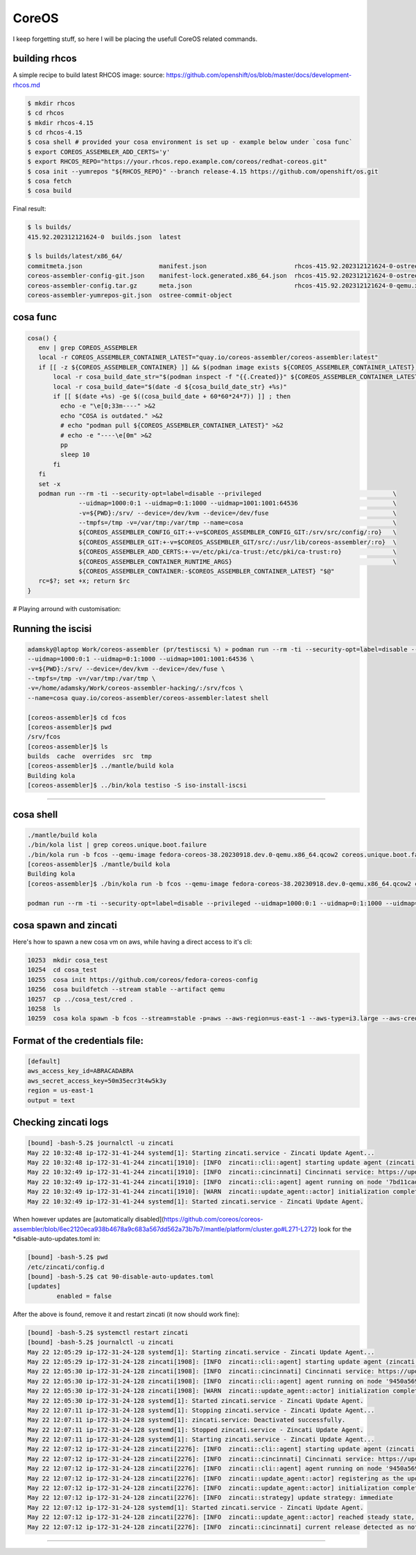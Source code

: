 CoreOS
===================================

I keep forgetting stuff, so here I will be placing the usefull CoreOS related commands.

building rhcos
--------------

A simple recipe to build latest RHCOS image:
source: https://github.com/openshift/os/blob/master/docs/development-rhcos.md

.. code-block:: console

        $ mkdir rhcos
        $ cd rhcos
        $ mkdir rhcos-4.15
        $ cd rhcos-4.15
        $ cosa shell # provided your cosa environment is set up - example below under `cosa func`
        $ export COREOS_ASSEMBLER_ADD_CERTS='y'
        $ export RHCOS_REPO="https://your.rhcos.repo.example.com/coreos/redhat-coreos.git"
        $ cosa init --yumrepos "${RHCOS_REPO}" --branch release-4.15 https://github.com/openshift/os.git
        $ cosa fetch
        $ cosa build

Final result:

.. code-block:: console

        $ ls builds/
        415.92.202312121624-0  builds.json  latest
        
        $ ls builds/latest/x86_64/
        commitmeta.json                     manifest.json                        rhcos-415.92.202312121624-0-ostree.x86_64-manifest.json
        coreos-assembler-config-git.json    manifest-lock.generated.x86_64.json  rhcos-415.92.202312121624-0-ostree.x86_64.ociarchive
        coreos-assembler-config.tar.gz      meta.json                            rhcos-415.92.202312121624-0-qemu.x86_64.qcow2
        coreos-assembler-yumrepos-git.json  ostree-commit-object


cosa func
---------

.. code-block:: console

        cosa() {
           env | grep COREOS_ASSEMBLER
           local -r COREOS_ASSEMBLER_CONTAINER_LATEST="quay.io/coreos-assembler/coreos-assembler:latest"
           if [[ -z ${COREOS_ASSEMBLER_CONTAINER} ]] && $(podman image exists ${COREOS_ASSEMBLER_CONTAINER_LATEST}); then
               local -r cosa_build_date_str="$(podman inspect -f "{{.Created}}" ${COREOS_ASSEMBLER_CONTAINER_LATEST} | awk '{print $1}')"
               local -r cosa_build_date="$(date -d ${cosa_build_date_str} +%s)"
               if [[ $(date +%s) -ge $((cosa_build_date + 60*60*24*7)) ]] ; then
                 echo -e "\e[0;33m----" >&2
                 echo "COSA is outdated." >&2
                 # echo "podman pull ${COREOS_ASSEMBLER_CONTAINER_LATEST}" >&2
                 # echo -e "----\e[0m" >&2
                 pp
                 sleep 10
               fi
           fi
           set -x
           podman run --rm -ti --security-opt=label=disable --privileged                                    \
                      --uidmap=1000:0:1 --uidmap=0:1:1000 --uidmap=1001:1001:64536                          \
                      -v=${PWD}:/srv/ --device=/dev/kvm --device=/dev/fuse                                  \
                      --tmpfs=/tmp -v=/var/tmp:/var/tmp --name=cosa                                         \
                      ${COREOS_ASSEMBLER_CONFIG_GIT:+-v=$COREOS_ASSEMBLER_CONFIG_GIT:/srv/src/config/:ro}   \
                      ${COREOS_ASSEMBLER_GIT:+-v=$COREOS_ASSEMBLER_GIT/src/:/usr/lib/coreos-assembler/:ro}  \
                      ${COREOS_ASSEMBLER_ADD_CERTS:+-v=/etc/pki/ca-trust:/etc/pki/ca-trust:ro}              \
                      ${COREOS_ASSEMBLER_CONTAINER_RUNTIME_ARGS}                                            \
                      ${COREOS_ASSEMBLER_CONTAINER:-$COREOS_ASSEMBLER_CONTAINER_LATEST} "$@"
           rc=$?; set +x; return $rc
        }


# Playing arround with customisation:

Running the iscisi
------------------

.. code-block:: console

        adamsky@laptop Work/coreos-assembler (pr/testiscsi %) » podman run --rm -ti --security-opt=label=disable --privileged \
        --uidmap=1000:0:1 --uidmap=0:1:1000 --uidmap=1001:1001:64536 \
        -v=${PWD}:/srv/ --device=/dev/kvm --device=/dev/fuse \
        --tmpfs=/tmp -v=/var/tmp:/var/tmp \
        -v=/home/adamsky/Work/coreos-assembler-hacking/:/srv/fcos \
        --name=cosa quay.io/coreos-assembler/coreos-assembler:latest shell

        [coreos-assembler]$ cd fcos
        [coreos-assembler]$ pwd
        /srv/fcos
        [coreos-assembler]$ ls
        builds  cache  overrides  src  tmp
        [coreos-assembler]$ ../mantle/build kola
        Building kola
        [coreos-assembler]$ ../bin/kola testiso -S iso-install-iscsi


===================================

cosa shell
-----------

.. code-block:: console

        ./mantle/build kola
        ./bin/kola list | grep coreos.unique.boot.failure
        ./bin/kola run -b fcos --qemu-image fedora-coreos-38.20230918.dev.0-qemu.x86_64.qcow2 coreos.unique.boot.failure
        [coreos-assembler]$ ./mantle/build kola
        Building kola
        [coreos-assembler]$ ./bin/kola run -b fcos --qemu-image fedora-coreos-38.20230918.dev.0-qemu.x86_64.qcow2 coreos.unique.boot.failure

        podman run --rm -ti --security-opt=label=disable --privileged --uidmap=1000:0:1 --uidmap=0:1:1000 --uidmap=1001:1001:64536 -v=${PWD}:/srv/ --device=/dev/kvm --device=/dev/fuse --tmpfs=/tmp -v=/var/tmp:/var/tmp -v=/home/adamsky/Work/coreos-assembler-hacking/:/srv/fcos --name=cosa quay.io/coreos-assembler/coreos-assembler:latest shell


cosa spawn and zincati
----------


Here's how to spawn a new cosa vm on aws, while having a direct access to it's cli:

.. code-block:: console

        10253  mkdir cosa_test
        10254  cd cosa_test
        10255  cosa init https://github.com/coreos/fedora-coreos-config
        10256  cosa buildfetch --stream stable --artifact qemu
        10257  cp ../cosa_test/cred .
        10258  ls
        10259  cosa kola spawn -b fcos --stream=stable -p=aws --aws-region=us-east-1 --aws-type=i3.large --aws-credentials-file cred


Format of the credentials file:
-------------------------------

.. code-block:: console

        [default]
        aws_access_key_id=ABRACADABRA
        aws_secret_access_key=50m35ecr3t4w5k3y
        region = us-east-1
        output = text


Checking zincati logs
---------------------

.. code-block:: console

        [bound] -bash-5.2$ journalctl -u zincati
        May 22 10:32:48 ip-172-31-41-244 systemd[1]: Starting zincati.service - Zincati Update Agent...
        May 22 10:32:48 ip-172-31-41-244 zincati[1910]: [INFO  zincati::cli::agent] starting update agent (zincati 0.0.30)
        May 22 10:32:49 ip-172-31-41-244 zincati[1910]: [INFO  zincati::cincinnati] Cincinnati service: https://updates.coreos.fedoraproject.org
        May 22 10:32:49 ip-172-31-41-244 zincati[1910]: [INFO  zincati::cli::agent] agent running on node '7bd11cadfe1a457cbfebe3118fae9a56', in update group 'default'
        May 22 10:32:49 ip-172-31-41-244 zincati[1910]: [WARN  zincati::update_agent::actor] initialization complete, auto-updates logic disabled by configuration
        May 22 10:32:49 ip-172-31-41-244 systemd[1]: Started zincati.service - Zincati Update Agent.


When however updates are [automatically disabled](https://github.com/coreos/coreos-assembler/blob/6ec2120eca938b4678a9c683a567dd562a73b7b7/mantle/platform/cluster.go#L271-L272) 
look for the *disable-auto-updates.toml in:

.. code-block:: console
        
        [bound] -bash-5.2$ pwd
        /etc/zincati/config.d
        [bound] -bash-5.2$ cat 90-disable-auto-updates.toml 
        [updates]
                enabled = false


After the above is found, remove it and restart zincati (it now should work fine):

.. code-block:: console

        [bound] -bash-5.2$ systemctl restart zincati
        [bound] -bash-5.2$ journalctl -u zincati
        May 22 12:05:29 ip-172-31-24-128 systemd[1]: Starting zincati.service - Zincati Update Agent...
        May 22 12:05:29 ip-172-31-24-128 zincati[1908]: [INFO  zincati::cli::agent] starting update agent (zincati 0.0.30)
        May 22 12:05:30 ip-172-31-24-128 zincati[1908]: [INFO  zincati::cincinnati] Cincinnati service: https://updates.coreos.fedoraproject.org
        May 22 12:05:30 ip-172-31-24-128 zincati[1908]: [INFO  zincati::cli::agent] agent running on node '9450a569670a4d5cbf5495b6ee33dc7b', in update group 'default'
        May 22 12:05:30 ip-172-31-24-128 zincati[1908]: [WARN  zincati::update_agent::actor] initialization complete, auto-updates logic disabled by configuration
        May 22 12:05:30 ip-172-31-24-128 systemd[1]: Started zincati.service - Zincati Update Agent.
        May 22 12:07:11 ip-172-31-24-128 systemd[1]: Stopping zincati.service - Zincati Update Agent...
        May 22 12:07:11 ip-172-31-24-128 systemd[1]: zincati.service: Deactivated successfully.
        May 22 12:07:11 ip-172-31-24-128 systemd[1]: Stopped zincati.service - Zincati Update Agent.
        May 22 12:07:11 ip-172-31-24-128 systemd[1]: Starting zincati.service - Zincati Update Agent...
        May 22 12:07:12 ip-172-31-24-128 zincati[2276]: [INFO  zincati::cli::agent] starting update agent (zincati 0.0.30)
        May 22 12:07:12 ip-172-31-24-128 zincati[2276]: [INFO  zincati::cincinnati] Cincinnati service: https://updates.coreos.fedoraproject.org
        May 22 12:07:12 ip-172-31-24-128 zincati[2276]: [INFO  zincati::cli::agent] agent running on node '9450a569670a4d5cbf5495b6ee33dc7b', in update group 'default'
        May 22 12:07:12 ip-172-31-24-128 zincati[2276]: [INFO  zincati::update_agent::actor] registering as the update driver for rpm-ostree
        May 22 12:07:12 ip-172-31-24-128 zincati[2276]: [INFO  zincati::update_agent::actor] initialization complete, auto-updates logic enabled
        May 22 12:07:12 ip-172-31-24-128 zincati[2276]: [INFO  zincati::strategy] update strategy: immediate
        May 22 12:07:12 ip-172-31-24-128 systemd[1]: Started zincati.service - Zincati Update Agent.
        May 22 12:07:12 ip-172-31-24-128 zincati[2276]: [INFO  zincati::update_agent::actor] reached steady state, periodically polling for updates
        May 22 12:07:12 ip-172-31-24-128 zincati[2276]: [INFO  zincati::cincinnati] current release detected as not a dead-end
////////////////////////////////////////////////////////////////////////////////////////////////////////////////////////

